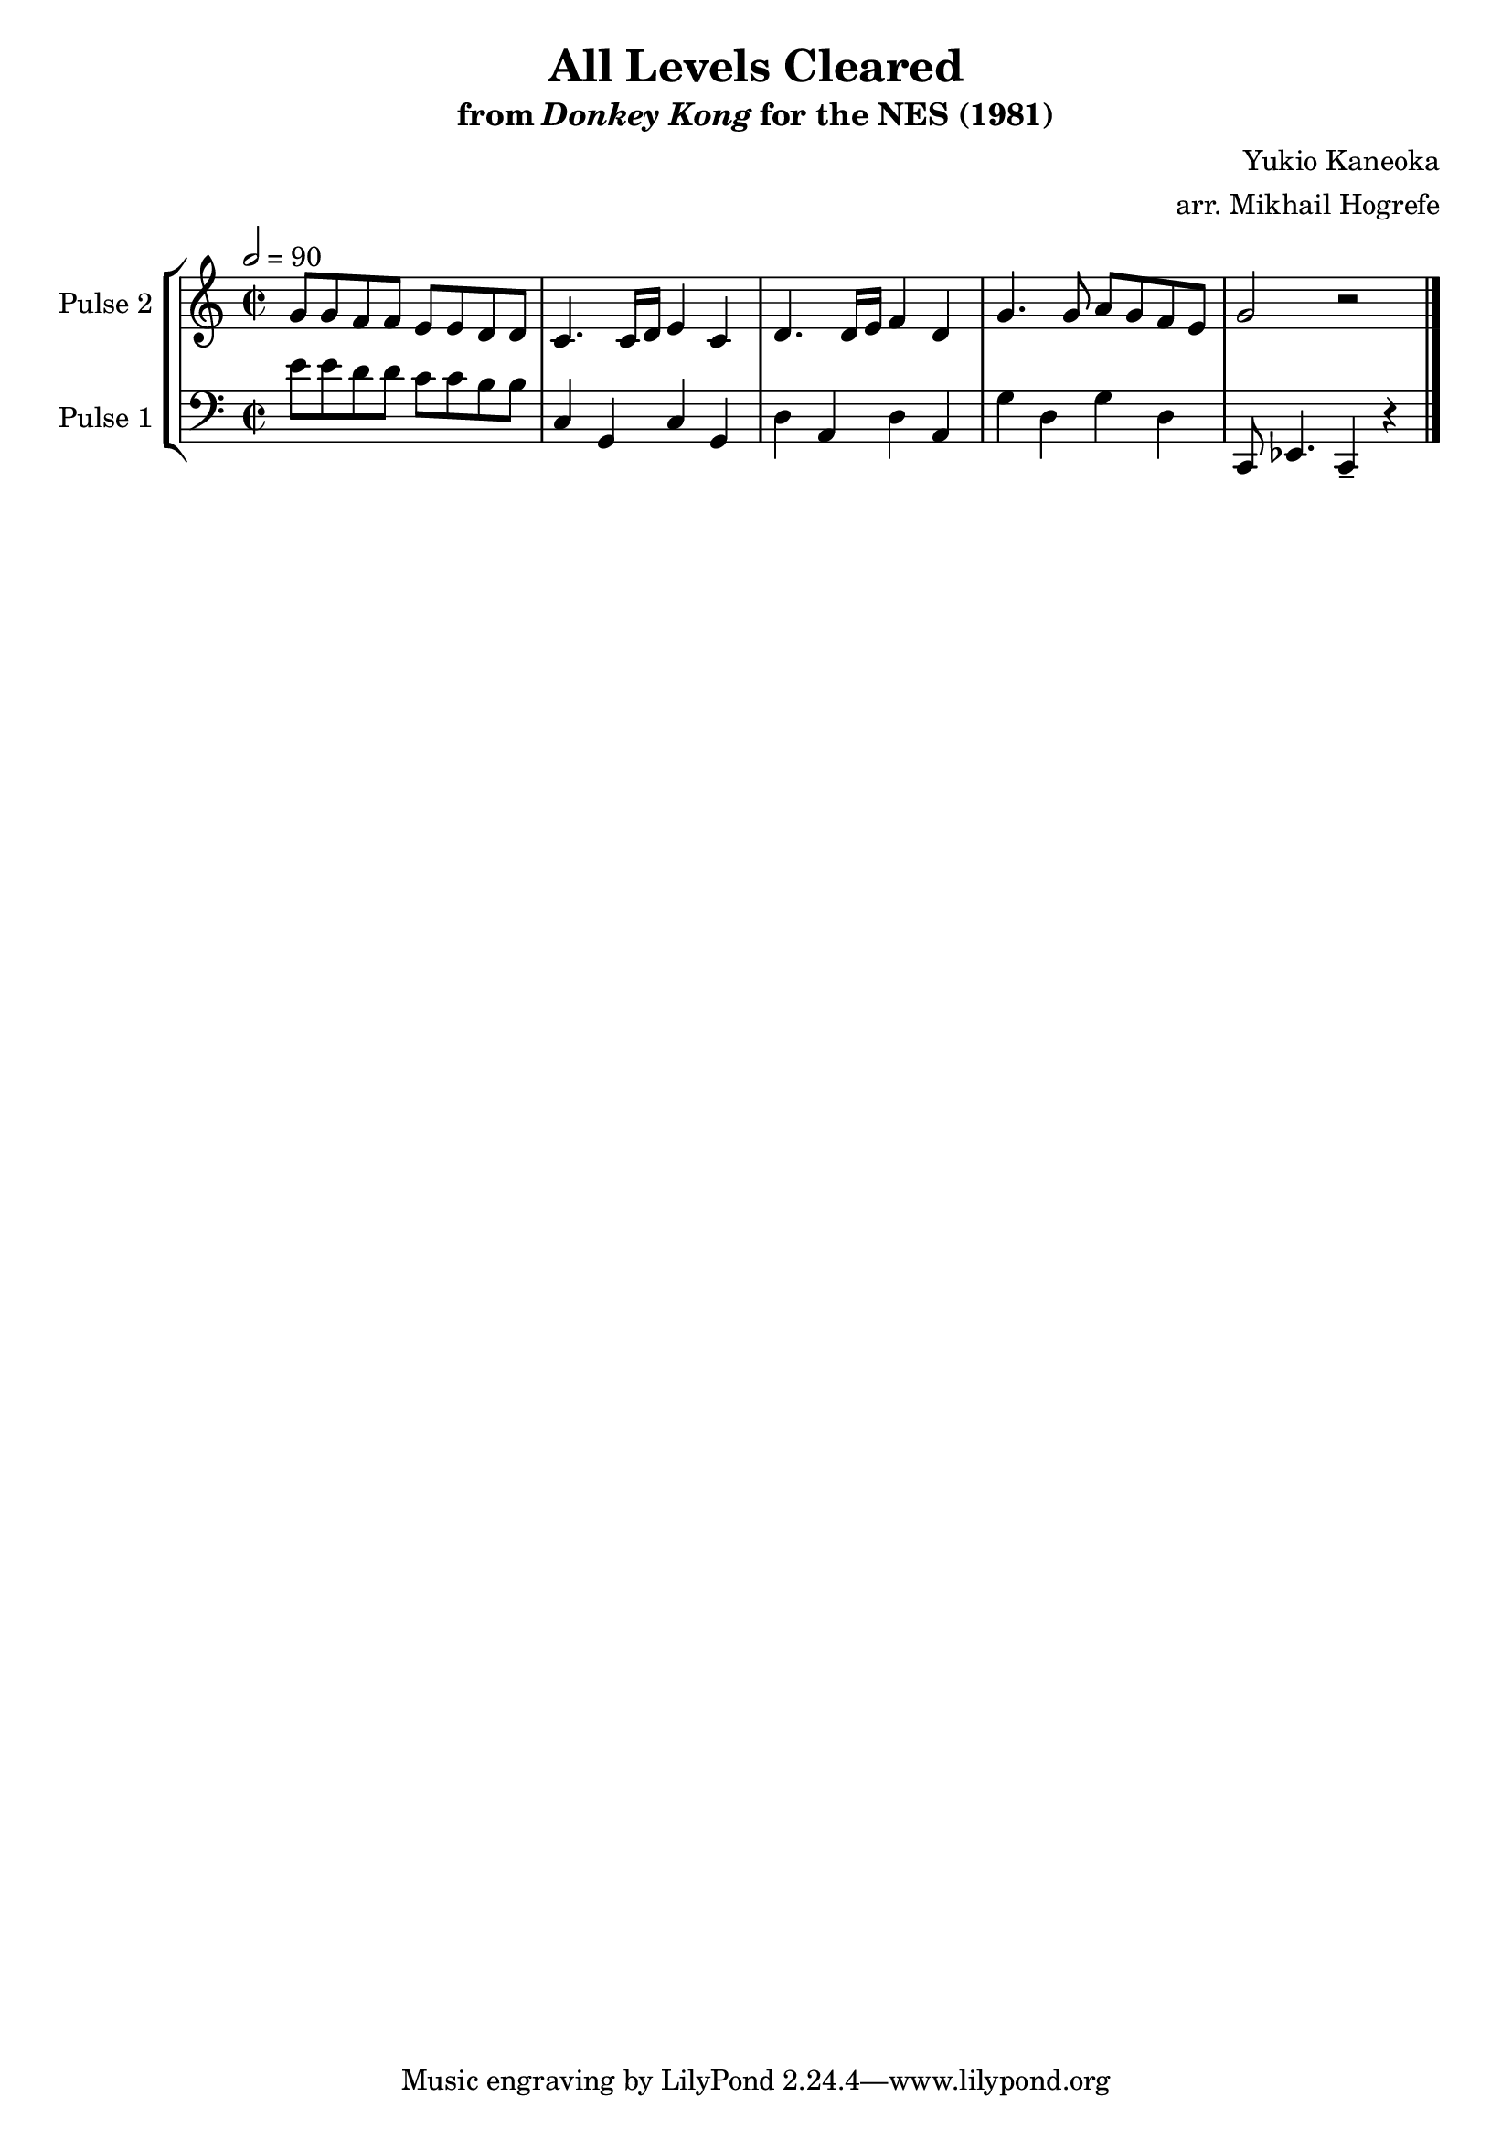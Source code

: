 \version "2.20.0"

\book {
    \header {
        title = "All Levels Cleared"
        subtitle = \markup { "from" {\italic "Donkey Kong"} "for the NES (1981)" }
        composer = "Yukio Kaneoka"
        arranger = "arr. Mikhail Hogrefe"
    }

    \score {
        {
            \new StaffGroup <<
                \new Staff \relative c'' {
                    \set Staff.instrumentName = "Pulse 2"
                    \set Staff.shortInstrumentName = "P.2"
\key c \major
g8 g f f e e d d |
c4. c16 d e4 c |
d4. d16 e f4 d |
g4. g8 a g f e |
g2 r |

                }

                \new Staff \relative c' {
                    \set Staff.instrumentName = "Pulse 1"
                    \set Staff.shortInstrumentName = "P.1"
\key c \major
\clef bass
\time 2/2
\tempo 2 = 90
e8 e d d c c b b |
c,4 g c g |
d'4 a d a |
g'4 d g d |
c,8 ees4. c4-- r |
\bar "|."
                }
            >>
        }
        \layout {
            \context {
                \Staff
                \RemoveEmptyStaves
            }
            \context {
                \DrumStaff
                \RemoveEmptyStaves
            }
        }
        \midi {}
    }
}
